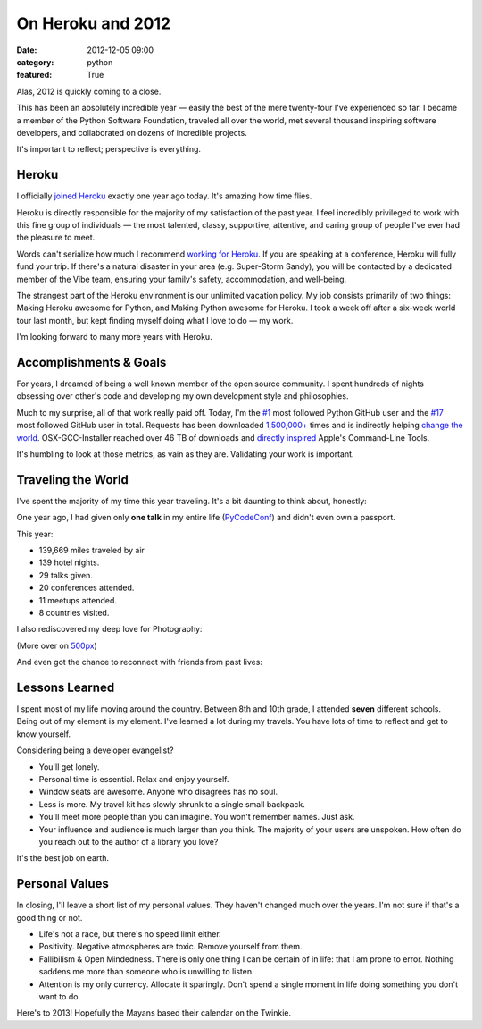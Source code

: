 On Heroku and 2012
==================

:date: 2012-12-05 09:00
:category: python
:featured: True

Alas, 2012 is quickly coming to a close.

This has been an absolutely incredible year — easily the best of the mere twenty-four I've experienced so far. I became a member of the Python Software Foundation, traveled all over the world, met several thousand inspiring software developers, and collaborated on dozens of incredible projects.

It's important to reflect; perspective is everything.

Heroku
------

I officially `joined Heroku <http://kennethreitz.org/joining-heroku.html>`_ exactly one year ago today. It's amazing how time flies.

Heroku is directly responsible for the majority of my satisfaction of the past year. I feel incredibly privileged to work with this fine group of individuals — the most talented, classy, supportive, attentive, and caring group of people I've ever had the pleasure to meet.

Words can't serialize how much I recommend `working for Heroku <http://jobs.heroku.com/?kr=1>`_. If you are speaking at a conference, Heroku will fully fund your trip. If there's a natural disaster in your area (e.g. Super-Storm Sandy), you will be contacted by a dedicated member of the Vibe team, ensuring your family's safety, accommodation, and well-being.

The strangest part of the Heroku environment is our unlimited vacation policy. My job consists primarily of two things: Making Heroku awesome for Python, and Making Python awesome for Heroku. I took a week off after a six-week world tour last month, but kept finding myself doing what I love to do — my work.

I'm looking forward to many more years with Heroku.

Accomplishments & Goals
-----------------------

For years, I dreamed of being a well known member of the open source community. I spent hundreds of nights obsessing over other's code and developing my own development style and philosophies.

Much to my surprise, all of that work really paid off. Today, I'm the `#1 <https://github.com/search?q=followers%3A%220+..+80000%22&p=1&ref=searchbar&type=Users&l=Python>`_ most followed Python GitHub user and the `#17 <https://github.com/search?l=&p=2&q=followers%3A%220+..+80000%22&ref=searchbar&type=Users>`_ most followed GitHub user in total. Requests has been downloaded `1,500,000+ <https://crate.io/packages/requests/>`_ times and is indirectly helping `change the world <http://arstechnica.com/information-technology/2012/11/how-team-obamas-tech-efficiency-left-romney-it-in-dust/>`_. OSX-GCC-Installer reached over 46 TB of downloads and `directly inspired <http://kennethreitz.org/xcode-gcc-and-homebrew.html>`_ Apple's Command-Line Tools.

It's humbling to look at those metrics, as vain as they are. Validating your work is important.

Traveling the World
-------------------

I've spent the majority of my time this year traveling. It's a bit daunting to think about, honestly:

.. image:: http://farm9.staticflickr.com/8339/8246225008_35b09cd82b_z.jpg

One year ago, I had given only **one talk** in my entire life (`PyCodeConf <http://py.codeconf.com/>`_) and didn't even own a passport.

This year:

- 139,669 miles traveled by air
- 139 hotel nights.
- 29 talks given.
- 20 conferences attended.
- 11 meetups attended.
- 8 countries visited.

I also rediscovered my deep love for Photography:

.. image:: http://farm9.staticflickr.com/8065/8191417091_090552a66b.jpg
.. image:: http://farm9.staticflickr.com/8180/8010900491_0b89bed71f.jpg
.. image:: http://farm9.staticflickr.com/8302/7839548144_c7f95f7e5d.jpg
.. image:: http://farm9.staticflickr.com/8345/8191658942_20ae350aa9.jpg
.. image:: http://farm9.staticflickr.com/8203/8241038176_f35609da67.jpg

(More over on `500px <http://500px.com/kennethreitz>`_)

And even got the chance to reconnect with friends from past lives:

.. image:: http://farm9.staticflickr.com/8478/8234900362_50b2faebc9.jpg
.. image:: http://cl.ly/image/200R012u2R3B/7959438130_a54db460ce.jpg


Lessons Learned
---------------

I spent most of my life moving around the country. Between 8th and 10th grade, I attended **seven** different schools. Being out of my element is my element. I've learned a lot during my travels. You have lots of time to reflect and get to know yourself.

Considering being a developer evangelist?

- You'll get lonely.
- Personal time is essential. Relax and enjoy yourself.
- Window seats are awesome. Anyone who disagrees has no soul.
- Less is more. My travel kit has slowly shrunk to a single small backpack.
- You'll meet more people than you can imagine. You won't remember names. Just ask.
- Your influence and audience is much larger than you think. The majority of your users are unspoken. How often do you reach out to the author of a library you love?

It's the best job on earth.



Personal Values
---------------

In closing, I'll leave a short list of my personal values. They haven't changed much over the years. I'm not sure if that's a good thing or not.

- Life's not a race, but there's no speed limit either.
- Positivity. Negative atmospheres are toxic. Remove yourself from them.
- Fallibilism & Open Mindedness. There is only one thing I can be certain of in life: that I am prone to error. Nothing saddens me more than someone who is unwilling to listen.
- Attention is my only currency. Allocate it sparingly. Don't spend a single moment in life doing something you don't want to do.


Here's to 2013! Hopefully the Mayans based their calendar on the Twinkie.
